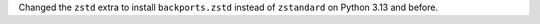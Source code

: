 Changed the ``zstd`` extra to install ``backports.zstd`` instead of ``zstandard`` on Python 3.13 and before.
